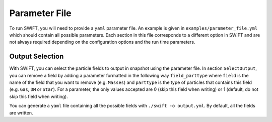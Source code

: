 .. Parameter File
   Loic Hausammann, 1 june 2018

Parameter File
==============

To run SWIFT, you will need to provide a ``yaml`` parameter file.  An example is
given in ``examples/parameter_file.yml`` which should contain all possible
parameters.  Each section in this file corresponds to a different option in
SWIFT and are not always required depending on the configuration options and
the run time parameters.


Output Selection
~~~~~~~~~~~~~~~~

With SWIFT, you can select the particle fields to output in snapshot using the parameter file.
In section ``SelectOutput``, you can remove a field by adding a parameter formatted in the
following way ``field_parttype`` where ``field`` is the name of the field that you
want to remove (e.g. ``Masses``) and ``parttype`` is the type of particles that
contains this field (e.g. ``Gas``, ``DM`` or ``Star``).  For a parameter, the only
values accepted are 0 (skip this field when writing) or 1 (default, do not skip
this field when writing).

You can generate a ``yaml`` file containing all the possible fields with ``./swift -o output.yml``. By default, all the fields are written.
